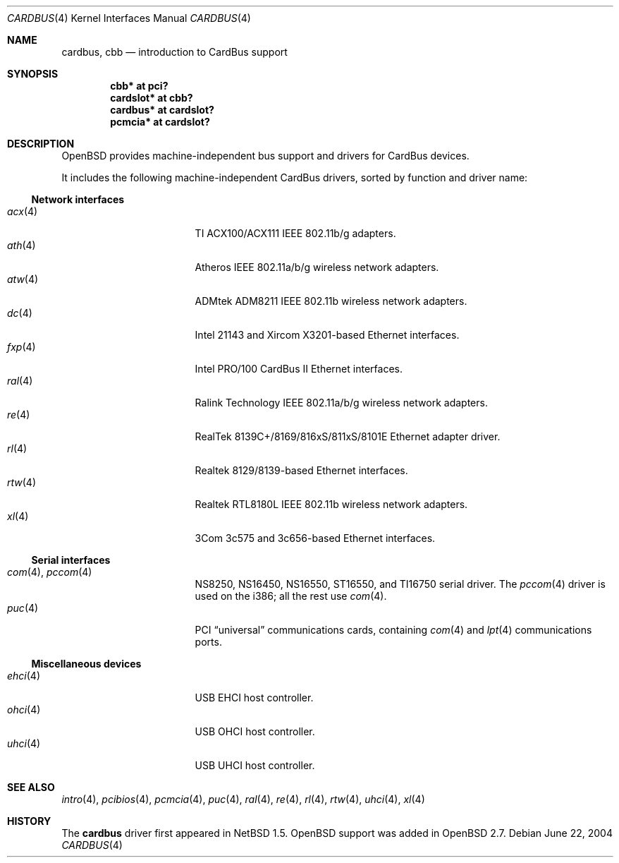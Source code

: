 .\" $OpenBSD: cardbus.4,v 1.40 2006/08/03 23:14:30 jmc Exp $
.\" $NetBSD: cardbus.4,v 1.4 2000/02/02 19:57:17 augustss Exp $
.\"
.\" Copyright (c) 1999 The NetBSD Foundation, Inc.
.\" All rights reserved.
.\"
.\" This code is derived from software contributed to The NetBSD Foundation
.\" by Lennart Augustsson.
.\"
.\" Redistribution and use in source and binary forms, with or without
.\" modification, are permitted provided that the following conditions
.\" are met:
.\" 1. Redistributions of source code must retain the above copyright
.\"    notice, this list of conditions and the following disclaimer.
.\" 2. Redistributions in binary form must reproduce the above copyright
.\"    notice, this list of conditions and the following disclaimer in the
.\"    documentation and/or other materials provided with the distribution.
.\" 3. All advertising materials mentioning features or use of this software
.\"    must display the following acknowledgement:
.\"        This product includes software developed by the NetBSD
.\"        Foundation, Inc. and its contributors.
.\" 4. Neither the name of The NetBSD Foundation nor the names of its
.\"    contributors may be used to endorse or promote products derived
.\"    from this software without specific prior written permission.
.\"
.\" THIS SOFTWARE IS PROVIDED BY THE NETBSD FOUNDATION, INC. AND CONTRIBUTORS
.\" ``AS IS'' AND ANY EXPRESS OR IMPLIED WARRANTIES, INCLUDING, BUT NOT LIMITED
.\" TO, THE IMPLIED WARRANTIES OF MERCHANTABILITY AND FITNESS FOR A PARTICULAR
.\" PURPOSE ARE DISCLAIMED.  IN NO EVENT SHALL THE FOUNDATION OR CONTRIBUTORS
.\" BE LIABLE FOR ANY DIRECT, INDIRECT, INCIDENTAL, SPECIAL, EXEMPLARY, OR
.\" CONSEQUENTIAL DAMAGES (INCLUDING, BUT NOT LIMITED TO, PROCUREMENT OF
.\" SUBSTITUTE GOODS OR SERVICES; LOSS OF USE, DATA, OR PROFITS; OR BUSINESS
.\" INTERRUPTION) HOWEVER CAUSED AND ON ANY THEORY OF LIABILITY, WHETHER IN
.\" CONTRACT, STRICT LIABILITY, OR TORT (INCLUDING NEGLIGENCE OR OTHERWISE)
.\" ARISING IN ANY WAY OUT OF THE USE OF THIS SOFTWARE, EVEN IF ADVISED OF THE
.\" POSSIBILITY OF SUCH DAMAGE.
.\"
.Dd June 22, 2004
.Dt CARDBUS 4
.Os
.Sh NAME
.Nm cardbus ,
.Nm cbb
.Nd introduction to CardBus support
.Sh SYNOPSIS
.Cd "cbb*      at pci?"
.Cd "cardslot* at cbb?"
.Cd "cardbus*  at cardslot?"
.Cd "pcmcia*   at cardslot?"
.Sh DESCRIPTION
.Ox
provides machine-independent bus support and drivers for CardBus devices.
.Pp
It includes the following machine-independent CardBus
drivers, sorted by function and driver name:
.Ss Network interfaces
.Bl -tag -width 12n -offset ind -compact
.It Xr acx 4
TI ACX100/ACX111 IEEE 802.11b/g adapters.
.It Xr ath 4
Atheros IEEE 802.11a/b/g wireless network adapters.
.It Xr atw 4
ADMtek ADM8211 IEEE 802.11b wireless network adapters.
.It Xr dc 4
Intel 21143 and Xircom X3201-based Ethernet interfaces.
.It Xr fxp 4
Intel PRO/100 CardBus II Ethernet interfaces.
.It Xr ral 4
Ralink Technology IEEE 802.11a/b/g wireless network adapters.
.It Xr re 4
RealTek 8139C+/8169/816xS/811xS/8101E Ethernet adapter driver.
.It Xr rl 4
Realtek 8129/8139-based Ethernet interfaces.
.It Xr rtw 4
Realtek RTL8180L IEEE 802.11b wireless network adapters.
.It Xr xl 4
3Com 3c575 and 3c656-based Ethernet interfaces.
.El
.Ss Serial interfaces
.Bl -tag -width 12n -offset ind -compact
.It Xr com 4 , Xr pccom 4
NS8250, NS16450, NS16550, ST16550, and TI16750 serial driver.
The
.Xr pccom 4
driver is used on the i386; all the rest use
.Xr com 4 .
.It Xr puc 4
PCI
.Dq universal
communications cards, containing
.Xr com 4
and
.Xr lpt 4
communications ports.
.El
.Ss Miscellaneous devices
.Bl -tag -width 12n -offset ind -compact
.It Xr ehci 4
USB EHCI host controller.
.It Xr ohci 4
USB OHCI host controller.
.It Xr uhci 4
USB UHCI host controller.
.El
.Sh SEE ALSO
.Xr intro 4 ,
.Xr pcibios 4 ,
.Xr pcmcia 4 ,
.Xr puc 4 ,
.Xr ral 4 ,
.Xr re 4 ,
.Xr rl 4 ,
.Xr rtw 4 ,
.Xr uhci 4 ,
.Xr xl 4
.Sh HISTORY
The
.Nm
driver first appeared in
.Nx 1.5 .
.Ox
support was added in
.Ox 2.7 .
